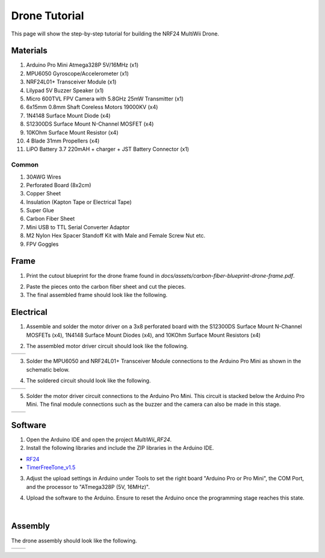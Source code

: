 .. _drone_tutorial:

Drone Tutorial
===============

This page will show the step-by-step tutorial for building the NRF24 MultiWii Drone.

Materials
##########

1. Arduino Pro Mini Atmega328P 5V/16MHz (x1)
2. MPU6050 Gyroscope/Accelerometer (x1)
3. NRF24L01+ Transceiver Module (x1)
4. Lilypad 5V Buzzer Speaker (x1)
5. Micro 600TVL FPV Camera with 5.8GHz 25mW Transmitter (x1)
6. 6x15mm 0.8mm Shaft Coreless Motors 19000KV (x4)
7. 1N4148 Surface Mount Diode (x4)
8. S12300DS Surface Mount N-Channel MOSFET (x4)
9. 10KOhm Surface Mount Resistor (x4)
10. 4 Blade 31mm Propellers (x4)
11. LiPO Battery 3.7 220mAH + charger + JST Battery Connector (x1)

Common
---------

1. 30AWG Wires
2. Perforated Board (8x2cm)
3. Copper Sheet
4. Insulation (Kapton Tape or Electrical Tape)
5. Super Glue
6. Carbon Fiber Sheet
7. Mini USB to TTL Serial Converter Adaptor
8. M2 Nylon Hex Spacer Standoff Kit with Male and Female Screw Nut etc.
9. FPV Goggles

Frame
#######

1. Print the cutout blueprint for the drone frame found in `docs/assets/carbon-fiber-blueprint-drone-frame.pdf`.

.. image:: assets/carbon-fiber-blueprint-drone-frame.png
   :width: 300px
   :align: center
   :alt: Drone Frame Cutout

2. Paste the pieces onto the carbon fiber sheet and cut the pieces.

3. The final assembled frame should look like the following.

.. image:: assets/assembled-carbon-fiber-frame.jpg
   :width: 300px
   :align: center
   :alt: Assembled Frame


Electrical
#############

1. Assemble and solder the motor driver on a 3x8 perforated board with the S12300DS Surface Mount N-Channel MOSFETs (x4), 1N4148 Surface Mount Diodes (x4), and 10KOhm Surface Mount Resistors (x4)

.. image:: assets/schematic_motor_driver.png
   :width: 400px
   :align: center
   :alt: Motor Driver Circuit

2. The assembled motor driver circuit should look like the following.

.. list-table::
   :widths: 50 50
   :header-rows: 0

   * - .. image:: assets/assembled-motor-driver.jpg
         :width: 300px
         :alt: Assembled Motor Driver
     - .. image:: assets/assembled-motor-driver-backside.jpg
         :width: 300px
         :alt: Assembled Motor Driver Backside

3. Solder the MPU6050 and NRF24L01+ Transceiver Module connections to the Arduino Pro Mini as shown in the schematic below.

.. image:: assets/schematic_drone.png
   :width: 600px
   :align: center
   :alt: Drone Circuit Schematic

4. The soldered circuit should look like the following.

.. list-table::
   :widths: 50 50
   :header-rows: 0

   * - .. image:: assets/assembled-drone-communication-circuit.jpg
         :width: 300px
         :alt: Assembled Drone Communication Circuit 
     - .. image:: assets/assembled-drone-communication-circuit-left.jpg
         :width: 300px
         :alt: Assembled Drone Communication Circuit (Left)

5. Solder the motor driver circuit connections to the Arduino Pro Mini. This circuit is stacked below the Arduino Pro Mini. The final module connections such as the buzzer and the camera can also be made in this stage.

.. list-table::
   :widths: 50 50
   :header-rows: 0

   * - .. image:: assets/assembled-drone-circuit.jpg
         :width: 300px
         :alt: Assembled Drone Circuit 
     - .. image:: assets/assembled-drone-circuit-left.jpg
         :width: 300px
         :alt: Assembled Drone Circuit (Left)

Software
##########

1. Open the Arduino IDE and open the project `MultiWii_RF24`.

2. Install the following libraries and include the ZIP libraries in the Arduino IDE.

* `RF24 <https://electronoobs.com/eng_arduino_NRF24_lib.php>`_
* `TimerFreeTone_v1.5 <https://bitbucket.org/teckel12/arduino-timer-free-tone/downloads/TimerFreeTone_v1.5.zip>`_

.. image:: assets/include-libraries.png
   :width: 600px
   :align: center
   :alt: Arduino Include Libraries

3. Adjust the upload settings in Arduino under Tools to set the right board "Arduino Pro or Pro Mini", the COM Port, and the processor to "ATmega328P (5V, 16MHz)".

.. image:: assets/arduino-settings.png
   :width: 600px
   :align: center
   :alt: Arduino Settings

4. Upload the software to the Arduino. Ensure to reset the Arduino once the programming stage reaches this state.

.. image:: assets/override-baudrate.png
   :width: 600px
   :align: center
   :alt: Hit Reset

|

Assembly
##########

The drone assembly should look like the following.

.. list-table::
   :widths: 50 50
   :header-rows: 0

   * - .. image:: assets/drone-exploded-view.jpg
         :width: 300px
         :alt: Exploded View
     - .. image:: assets/drone-assembled.jpg
         :width: 300px
         :alt: Assembled Drone 
